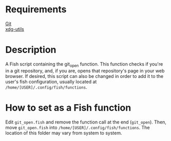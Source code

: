 * Requirements
[[https://git-scm.com][Git]]\\
[[https://github.com/freedesktop/xdg-utils][xdg-utils]]

* Description
A Fish script containing the git_open function. This function checks if you're in a git repository, and, if you are, opens that repository's page in your web browser. If desired, this script can also be changed in order to add it to the user's fish configuration, usually located at ~/home/[USER]/.config/fish/functions~.

* How to set as a Fish function
Edit ~git_open.fish~ and remove the function call at the end (~git_open~). Then, move ~git_open.fish~ into ~/home/[USER]/.config/fish/functions~. The location of this folder may vary from system to system.

